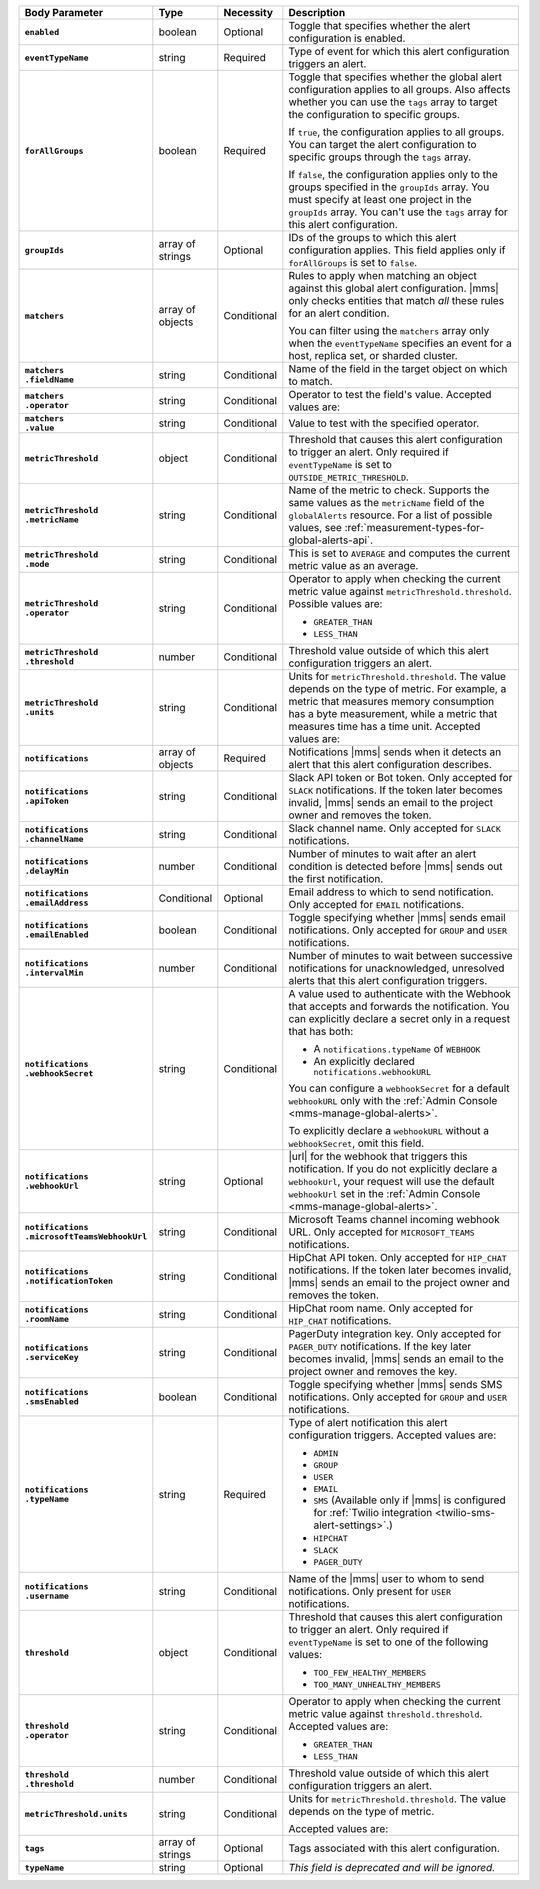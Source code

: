 .. list-table::
   :header-rows: 1
   :stub-columns: 1
   :widths: 15 10 10 65

   * - Body Parameter
     - Type
     - Necessity
     - Description

   * - ``enabled``
     - boolean
     - Optional
     - Toggle that specifies whether the alert configuration is enabled.

   * - ``eventTypeName``
     - string
     - Required
     - Type of event for which this alert configuration triggers
       an alert.

       .. include:: /includes/api/facts/event-type-values.rst

   * - ``forAllGroups``
     - boolean
     - Required
     - Toggle that specifies whether the global alert configuration 
       applies to all groups. Also affects whether you can use the 
       ``tags`` array to target the configuration to specific groups.

       If ``true``, the configuration applies to all groups. You can 
       target the alert configuration to specific groups through the 
       ``tags`` array.

       If ``false``, the configuration applies only to the groups
       specified in the ``groupIds`` array. You must specify at 
       least one project in the ``groupIds`` array. You can't use the 
       ``tags`` array for this alert configuration.

   * - ``groupIds``
     - array of strings
     - Optional
     - IDs of the groups to which this alert configuration applies. 
       This field applies only if ``forAllGroups`` is set to ``false``.

   * - ``matchers``
     - array of objects
     - Conditional
     - Rules to apply when matching an object against this global alert
       configuration. |mms| only checks entities that match *all* these 
       rules for an alert condition.

       You can filter using the ``matchers`` array only when the
       ``eventTypeName`` specifies an event for a host, replica set, or
       sharded cluster.

   * - | ``matchers``
       | ``.fieldName``
     - string
     - Conditional
     - Name of the field in the target object on which to match.

       .. include:: /includes/possibleValues-api-matchers.fieldName.rst

   * - | ``matchers``
       | ``.operator``
     - string
     - Conditional
     - Operator to test the field's value. Accepted values are:

       .. include:: /includes/possibleValues-api-matchers.operator.rst

   * - | ``matchers``
       | ``.value``
     - string
     - Conditional
     - Value to test with the specified operator.

       .. include:: /includes/possibleValues-api-matchers.value.rst

   * - ``metricThreshold``
     - object
     - Conditional
     - Threshold that causes this alert configuration to trigger
       an alert. Only required if ``eventTypeName`` is set to 
       ``OUTSIDE_METRIC_THRESHOLD``.

   * - | ``metricThreshold``
       | ``.metricName``
     - string
     - Conditional
     - Name of the metric to check. Supports the same values as the
       ``metricName`` field of the ``globalAlerts`` resource. For a list 
       of possible values, see 
       :ref:`measurement-types-for-global-alerts-api`.

   * - | ``metricThreshold``
       | ``.mode``
     - string
     - Conditional
     - This is set to ``AVERAGE`` and computes the current metric value 
       as an average.

   * - | ``metricThreshold``
       | ``.operator``
     - string
     - Conditional
     - Operator to apply when checking the current metric value 
       against ``metricThreshold.threshold``. Possible values are:

       - ``GREATER_THAN``
       - ``LESS_THAN``

   * - | ``metricThreshold``
       | ``.threshold``
     - number
     - Conditional
     - Threshold value outside of which this alert configuration
       triggers an alert.

   * - | ``metricThreshold``
       | ``.units``
     - string
     - Conditional
     - Units for ``metricThreshold.threshold``. The value depends on
       the type of metric. For example, a metric that measures memory 
       consumption has a byte measurement, while a metric that 
       measures time has a time unit. Accepted values are:

       .. include:: /includes/possibleValues-api-units.rst

   * - ``notifications``
     - array of objects
     - Required
     - Notifications |mms| sends when it detects an alert that this 
       alert configuration describes.

   * - | ``notifications``
       | ``.apiToken``
     - string
     - Conditional
     - Slack API token or Bot token. Only accepted for ``SLACK``
       notifications. If the token later becomes invalid, |mms| sends an
       email to the project owner and removes the token.

   * - | ``notifications``
       | ``.channelName``
     - string
     - Conditional
     - Slack channel name. Only accepted for ``SLACK`` notifications.

   * - | ``notifications``
       | ``.delayMin``
     - number
     - Conditional
     - Number of minutes to wait after an alert condition is 
       detected before |mms| sends out the first notification.

   * - | ``notifications``
       | ``.emailAddress``
     - Conditional
     - Optional
     - Email address to which to send notification. Only accepted for
       ``EMAIL`` notifications.

   * - | ``notifications``
       | ``.emailEnabled``
     - boolean
     - Conditional
     - Toggle specifying whether |mms| sends email notifications. 
       Only accepted for ``GROUP`` and ``USER`` notifications.

   * - | ``notifications``
       | ``.intervalMin``
     - number
     - Conditional
     - Number of minutes to wait between successive notifications 
       for unacknowledged, unresolved alerts that this alert 
       configuration triggers.

   * - | ``notifications``
       | ``.webhookSecret``
     - string
     - Conditional
     - A value used to authenticate with the Webhook that accepts and
       forwards the notification. You can explicitly declare a secret 
       only in a request that has both:

       - A ``notifications.typeName`` of ``WEBHOOK``

       - An explicitly declared ``notifications.webhookURL``

       You can configure a ``webhookSecret`` for a default 
       ``webhookURL`` only with the
       :ref:`Admin Console <mms-manage-global-alerts>`.

       To explicitly declare a ``webhookURL`` without a 
       ``webhookSecret``, omit this field.

   * - | ``notifications``
       | ``.webhookUrl``
     - string
     - Optional
     - |url| for the webhook that triggers this notification. If you do
       not explicitly declare a ``webhookUrl``, your request will use
       the default ``webhookUrl`` set in the
       :ref:`Admin Console <mms-manage-global-alerts>`.

   * - | ``notifications``
       | ``.microsoftTeamsWebhookUrl``
     - string
     - Conditional
     - Microsoft Teams channel incoming webhook URL. Only accepted 
       for ``MICROSOFT_TEAMS`` notifications.

   * - | ``notifications``
       | ``.notificationToken``
     - string
     - Conditional
     - HipChat API token. Only accepted for ``HIP_CHAT`` notifications.
       If the token later becomes invalid, |mms| sends an email to the 
       project owner and removes the token.

   * - | ``notifications``
       | ``.roomName``
     - string
     - Conditional
     - HipChat room name. Only accepted for ``HIP_CHAT`` notifications.

   * - | ``notifications``
       | ``.serviceKey``
     - string
     - Conditional
     - PagerDuty integration key. Only accepted for ``PAGER_DUTY`` 
       notifications. If the key later becomes invalid, |mms| sends an 
       email to the project owner and removes the key.

       .. include:: /includes/fact-pagerduty-decommission.rst

   * - | ``notifications``
       | ``.smsEnabled``
     - boolean
     - Conditional
     - Toggle specifying whether |mms| sends SMS notifications. Only 
       accepted for ``GROUP`` and ``USER`` notifications.

   * - | ``notifications``
       | ``.typeName``
     - string
     - Required
     - Type of alert notification this alert configuration triggers. 
       Accepted values are:

       - ``ADMIN``
       - ``GROUP``
       - ``USER``
       - ``EMAIL``
       - ``SMS`` (Available only if |mms| is configured for :ref:`Twilio integration <twilio-sms-alert-settings>`.)
       - ``HIPCHAT``
       - ``SLACK``
       - ``PAGER_DUTY``

   * - | ``notifications``
       | ``.username``
     - string
     - Conditional
     - Name of the |mms| user to whom to send notifications. Only
       present for ``USER`` notifications.

   * - ``threshold``
     - object
     - Conditional
     - Threshold that causes this alert configuration to trigger
       an alert. Only required if ``eventTypeName`` is set to one of the 
       following values:

       - ``TOO_FEW_HEALTHY_MEMBERS``
       - ``TOO_MANY_UNHEALTHY_MEMBERS``

   * - | ``threshold``
       | ``.operator``
     - string
     - Conditional
     - Operator to apply when checking the current metric value against
       ``threshold.threshold``. Accepted values are:

       - ``GREATER_THAN``
       - ``LESS_THAN``

   * - | ``threshold``
       | ``.threshold``
     - number
     - Conditional
     - Threshold value outside of which this alert configuration
       triggers an alert.

   * - ``metricThreshold.units``
     - string
     - Conditional
     - Units for ``metricThreshold.threshold``. The value depends on
       the type of metric. 

       .. example:: 

          A metric that measures memory consumption has a byte 
          measurement, while a metric that measures time has a time 
          unit. 
 
       Accepted values are:

       .. include:: /includes/possibleValues-api-units.rst

   * - ``tags``
     - array of strings
     - Optional
     - Tags associated with this alert configuration.

   * - ``typeName``
     - string
     - Optional
     - *This field is deprecated and will be ignored.*
